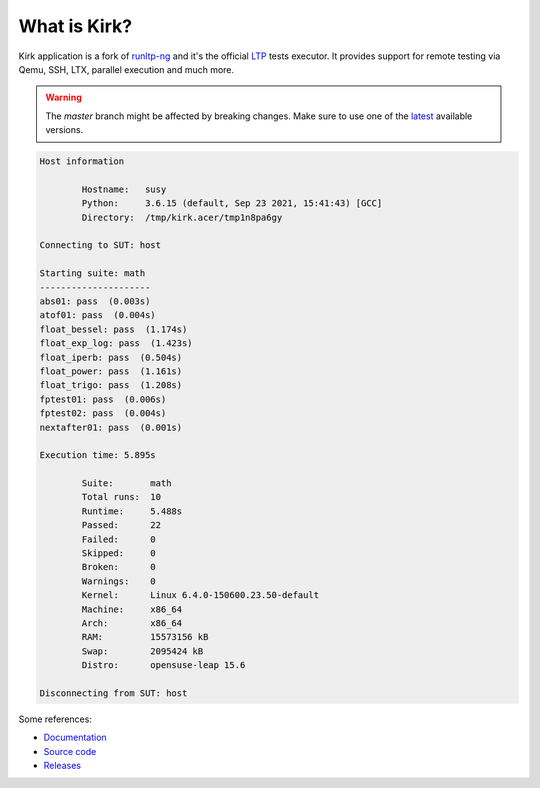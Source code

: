 .. SPDX-License-Identifier: GPL-2.0-or-later

What is Kirk?
=============

Kirk application is a fork of `runltp-ng <https://github.com/linux-test-project/runltp-ng>`_
and it's the official `LTP <https://github.com/linux-test-project>`_ tests
executor. It provides support for remote testing via Qemu, SSH, LTX, parallel
execution and much more.

.. WARNING::

   The `master` branch might be affected by breaking changes. Make sure to use
   one of the `latest <https://github.com/linux-test-project/kirk/tags>`_
   available versions.

.. code-block:: bash

    Host information

            Hostname:   susy
            Python:     3.6.15 (default, Sep 23 2021, 15:41:43) [GCC]
            Directory:  /tmp/kirk.acer/tmp1n8pa6gy

    Connecting to SUT: host

    Starting suite: math
    ---------------------
    abs01: pass  (0.003s)
    atof01: pass  (0.004s)
    float_bessel: pass  (1.174s)
    float_exp_log: pass  (1.423s)
    float_iperb: pass  (0.504s)
    float_power: pass  (1.161s)
    float_trigo: pass  (1.208s)
    fptest01: pass  (0.006s)
    fptest02: pass  (0.004s)
    nextafter01: pass  (0.001s)

    Execution time: 5.895s

            Suite:       math
            Total runs:  10
            Runtime:     5.488s
            Passed:      22
            Failed:      0
            Skipped:     0
            Broken:      0
            Warnings:    0
            Kernel:      Linux 6.4.0-150600.23.50-default
            Machine:     x86_64
            Arch:        x86_64
            RAM:         15573156 kB
            Swap:        2095424 kB
            Distro:      opensuse-leap 15.6

    Disconnecting from SUT: host

Some references:

* `Documentation <https://kirk.readthedocs.io/en/latest/>`_
* `Source code <https://github.com/linux-test-project/kirk>`_
* `Releases <https://github.com/linux-test-project/kirk/releases>`_
